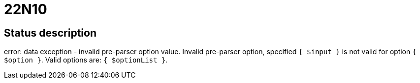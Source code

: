 = 22N10

== Status description
error: data exception - invalid pre-parser option value. Invalid pre-parser option, specified `{ $input }` is not valid for option `{ $option }`. Valid options are: `{ $optionList }`.
